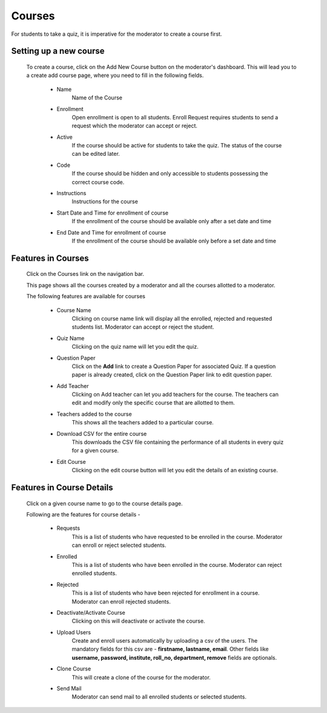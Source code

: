 =======
Courses
=======

For students to take a quiz, it is imperative for the moderator to create a course first. 

Setting up a new course
-----------------------
    To create a course, click on the Add New Course button on the moderator's dashboard. This will lead you to a create add course page, where you need to fill in the following fields.

        .. image:: ../images/create_course.png

        * Name
            Name of the Course
        * Enrollment
             Open enrollment is open to all students. Enroll Request requires students to send a request which the moderator can accept or reject.
        * Active
            If the course should be active for students to take the quiz. The status of the course can be edited later.
        * Code
            If the course should be hidden and only accessible to students possessing the correct course code.
        * Instructions
            Instructions for the course
        * Start Date and Time for enrollment of course
            If the enrollment of the course should be available only after a set date and time
        * End Date and Time for enrollment of course
            If the enrollment of the course should be available only before a set date and time


Features in Courses
-------------------

     Click on the Courses link on the navigation bar.

     .. image:: ../images/course_features.jpg

     This page shows all the courses created by a moderator and all the courses allotted to a moderator.

     The following features are available for courses

        * Course Name
            Clicking on course name link will display all the enrolled, rejected and requested students list. Moderator can accept or reject the student.
        * Quiz Name
            Clicking on the quiz name will let you edit the quiz.
        * Question Paper
            Click on the **Add** link to create a Question Paper for associated Quiz.
            If a question paper is already created, click on the Question Paper link to edit question paper.
        * Add Teacher
            Clicking on Add teacher can let you add teachers for the course. The teachers can edit and modify only the specific course that are allotted to them.
        * Teachers added to the course
            This shows all the teachers added to a particular course.
        * Download CSV for the entire course
            This downloads the CSV file containing the performance of all students in every quiz for a given course.
        * Edit Course
            Clicking on the edit course button will let you edit the details of an existing course.

Features in Course Details
--------------------------

    Click on a given course name to go to the course details page.

    .. image:: ../images/course_details_features.jpg

    Following are the features for course details -

        * Requests
            This is a list of students who have requested to be enrolled in the course. Moderator can enroll or reject selected students.
        * Enrolled
            This is a list of students who have been enrolled in the course. Moderator can reject enrolled students.
        * Rejected
            This is a list of students who have been rejected for enrollment in a course. Moderator can enroll rejected students.
        * Deactivate/Activate Course
            Clicking on this will deactivate or activate the course.
        * Upload Users
            Create and enroll users automatically by uploading a csv of the users. The mandatory fields for this csv are - **firstname, lastname, email**. Other fields like **username, password, institute, roll_no, department, remove** fields are optionals.
        * Clone Course
            This will create a clone of the course for the moderator.
        * Send Mail
            Moderator can send mail to all enrolled students or selected students.
